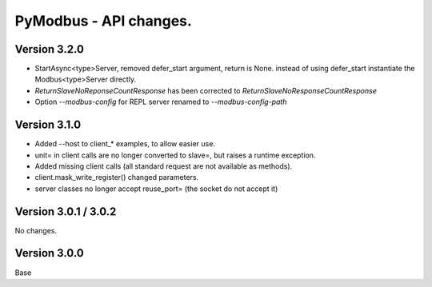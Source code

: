 =======================
PyModbus - API changes.
=======================

-------------
Version 3.2.0
-------------
- StartAsync<type>Server, removed defer_start argument, return is None.
  instead of using defer_start instantiate the Modbus<type>Server directly.
- `ReturnSlaveNoReponseCountResponse` has been corrected to
  `ReturnSlaveNoResponseCountResponse`
- Option `--modbus-config` for REPL server renamed to `--modbus-config-path`

-------------
Version 3.1.0
-------------
- Added --host to client_* examples, to allow easier use.
- unit= in client calls are no longer converted to slave=, but raises a runtime exception.
- Added missing client calls (all standard request are not available as methods).
- client.mask_write_register() changed parameters.
- server classes no longer accept reuse_port= (the socket do not accept it)

---------------------
Version 3.0.1 / 3.0.2
---------------------

No changes.

-------------
Version 3.0.0
-------------

Base

